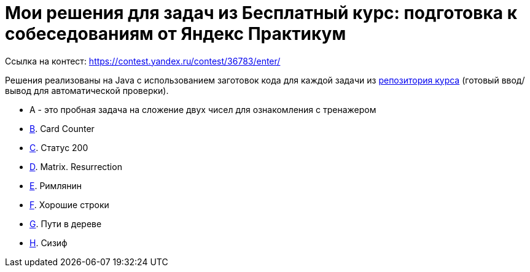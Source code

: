 = Мои решения для задач из Бесплатный курс: подготовка к собеседованиям от Яндекс Практикум

Ссылка на контест: https://contest.yandex.ru/contest/36783/enter/

Решения реализованы на Java с использованием заготовок кода для каждой задачи из link:https://github.com/Yandex-Practicum/algo-interviews-templates/tree/master/[репозитория курса] (готовый ввод/вывод для автоматической проверки).

* A - это пробная задача на сложение двух чисел для ознакомления с тренажером
* link:app/src/main/java/com/github/nikolay_martynov/yandex/contest/interview/B.java[B]. Card Counter
* link:app/src/main/java/com/github/nikolay_martynov/yandex/contest/interview/C.java[C]. Статус 200
* link:app/src/main/java/com/github/nikolay_martynov/yandex/contest/interview/D.java[D]. Matrix. Resurrection
* link:app/src/main/java/com/github/nikolay_martynov/yandex/contest/interview/E.java[E]. Римлянин
* link:app/src/main/java/com/github/nikolay_martynov/yandex/contest/interview/F.java[F]. Хорошие строки
* link:app/src/main/java/com/github/nikolay_martynov/yandex/contest/interview/G.java[G]. Пути в дереве
* link:app/src/main/java/com/github/nikolay_martynov/yandex/contest/interview/H.java[H]. Сизиф
